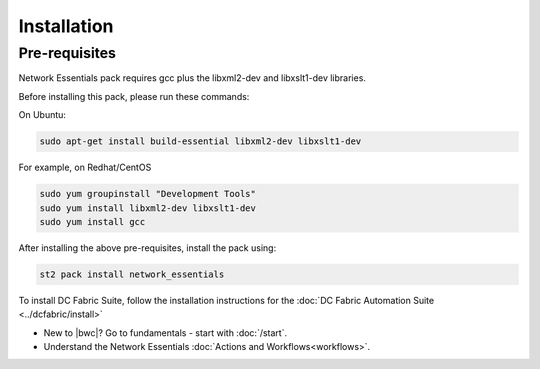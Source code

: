 Installation
============

Pre-requisites
--------------
Network Essentials pack requires gcc plus the libxml2-dev and libxslt1-dev libraries.

Before installing this pack, please run these commands:

On Ubuntu:

.. code-block:: bash

  sudo apt-get install build-essential libxml2-dev libxslt1-dev

For example, on Redhat/CentOS

.. code-block:: bash

  sudo yum groupinstall "Development Tools"
  sudo yum install libxml2-dev libxslt1-dev
  sudo yum install gcc

After installing the above pre-requisites, install the pack using:

.. code-block:: bash

  st2 pack install network_essentials

To install DC Fabric Suite, follow the installation instructions for the :doc:`DC Fabric Automation Suite <../dcfabric/install>`

* New to |bwc|? Go to fundamentals - start with :doc:`/start`.
* Understand the Network Essentials :doc:`Actions and Workflows<workflows>`.
